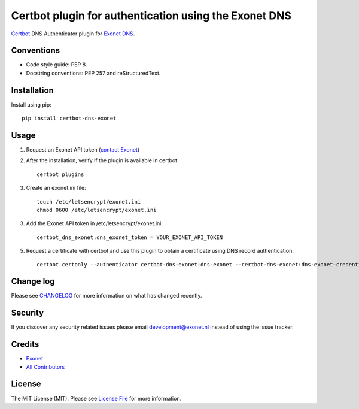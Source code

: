 Certbot plugin for authentication using the Exonet DNS
======================================================

.. image:: https://img.shields.io/pypi/v/certbot-dns-exonet.svg?style=flat-square
    :target: https://pypi.org/project/certbot-dns-exonet
.. image:: https://img.shields.io/pypi/pyversions/certbot-dns-exonet.svg?style=flat-square
    :target: https://pypi.org/project/certbot-dns-exonet
.. image:: https://img.shields.io/pypi/l/certbot-dns-exonet.svg?style=flat-square
    :target: https://github.com/exonet/certbot-dns-exonet/blob/master/LICENSE

`Certbot <https://certbot.eff.org>`_ DNS Authenticator plugin for `Exonet DNS <https://www.exonet.nl>`_.

Conventions
-----------
- Code style guide: PEP 8.
- Docstring conventions: PEP 257 and reStructuredText.

Installation
------------
Install using pip::

 pip install certbot-dns-exonet

Usage
-----

1. Request an Exonet API token (`contact Exonet <https://www.exonet.nl/contact>`_)

2. After the installation, verify if the plugin is available in certbot::

    certbot plugins

3. Create an exonet.ini file::

    touch /etc/letsencrypt/exonet.ini
    chmod 0600 /etc/letsencrypt/exonet.ini

3. Add the Exonet API token in /etc/letsencrypt/exonet.ini::

    certbot_dns_exonet:dns_exonet_token = YOUR_EXONET_API_TOKEN

5. Request a certificate with certbot and use this plugin to obtain a certificate using DNS record authentication::

    certbot certonly --authenticator certbot-dns-exonet:dns-exonet --certbot-dns-exonet:dns-exonet-credentials /etc/letsencrypt/exonet.ini -d domain.com

Change log
----------
Please see `CHANGELOG <https://github.com/exonet/certbot-dns-exonet/blob/master/CHANGELOG.md>`_ for more information on what has changed recently.

Security
--------
If you discover any security related issues please email `development@exonet.nl <mailto:development@exonet.nl>`_ instead of using the issue tracker.

Credits
-------
- `Exonet <https://github.com/exonet>`_
- `All Contributors <https://github.com/exonet/certbot-dns-exonet/graphs/contributors>`_

License
-------
The MIT License (MIT). Please see `License File <https://github.com/exonet/certbot-dns-exonet/blob/master/LICENSE>`_ for more information.
